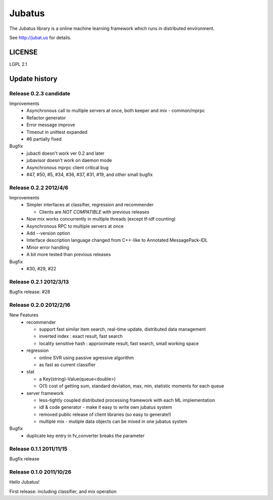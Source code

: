 Jubatus
=======

The Jubatus library is a online machine learning framework which runs in distributed environment.

See http://jubat.us for details.

LICENSE
-------

LGPL 2.1

Update history
--------------

Release 0.2.3 candidate
~~~~~~~~~~~~~~~~~~~~~~~

Improvements
  - Asynchronous call to multiple servers at once, both keeper and mix - common/mprpc
  - Refactor generator
  - Error message improve
  - Timeout in unittest expanded
  - #6 partially fixed

Bugfix
  - jubactl doesn't work ver 0.2 and later
  - jubavisor doesn't work on daemon mode
  - Asynchronous mprpc client critical bug
  - #47, #50, #5, #34, #36, #37, #31, #19, and other small bugfix

Release 0.2.2 2012/4/6
~~~~~~~~~~~~~~~~~~~~~~

Improvements
  - Simpler interfaces at classifier, regression and recommender

    - Clients are *NOT COMPATIBLE* with previous releases

  - Now mix works concurrently in multiple threads (except tf-idf counting)
  - Asynchronous RPC to multiple servers at once
  - Add --version option
  - Interface description language changed from C++-like to Annotated MessagePack-IDL
  - Minor error handling
  - A bit more tested than previous releases

Bugfix
  - #30, #29, #22

Release 0.2.1 2012/3/13
~~~~~~~~~~~~~~~~~~~~~~~

Bugfix release: #28

Release 0.2.0 2012/2/16
~~~~~~~~~~~~~~~~~~~~~~~

New Features
  - recommender

    - support fast similar item search, real-time update, distributed data management
    - inverted index : exact result, fast search
    - locality sensitive hash : approximate result, fast search, small working space

  - regression

    - online SVR using passive agressive algorithm
    - as fast as current classifier

  - stat

    - a Key(string)-Value(queue<double>)
    - O(1) cost of getting sum, standard deviation, max, min, statistic moments for each queue

  - server framework

    - less-tightly coupled distributed processing framework with each ML implementation
    - idl & code generator - make it easy to write own jubatus system
    - removed public release of client libraries (so easy to generate!)
    - multiple mix - mutiple data objects can be mixed in one jubatus system

Bugfix
  - duplicate key entry in fv_converter breaks the parameter

Release 0.1.1 2011/11/15
~~~~~~~~~~~~~~~~~~~~~~~~

Bugfix release

Release 0.1.0 2011/10/26
~~~~~~~~~~~~~~~~~~~~~~~~

Hello Jubatus!

First release: including classifier, and mix operation
